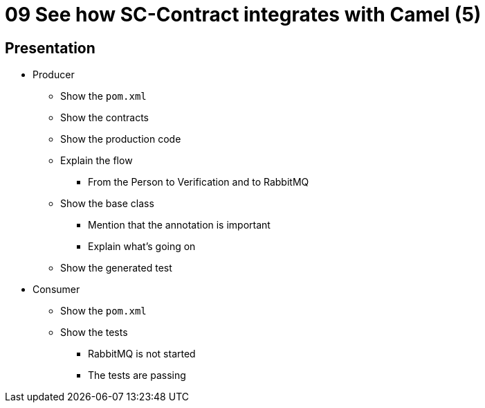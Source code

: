 = 09 See how SC-Contract integrates with Camel (5)

== Presentation

* Producer
** Show the `pom.xml`
** Show the contracts
** Show the production code
** Explain the flow
*** From the Person to Verification and to RabbitMQ
** Show the base class
*** Mention that the annotation is important
*** Explain what's going on
** Show the generated test
* Consumer
** Show the `pom.xml`
** Show the tests
*** RabbitMQ is not started
*** The tests are passing
